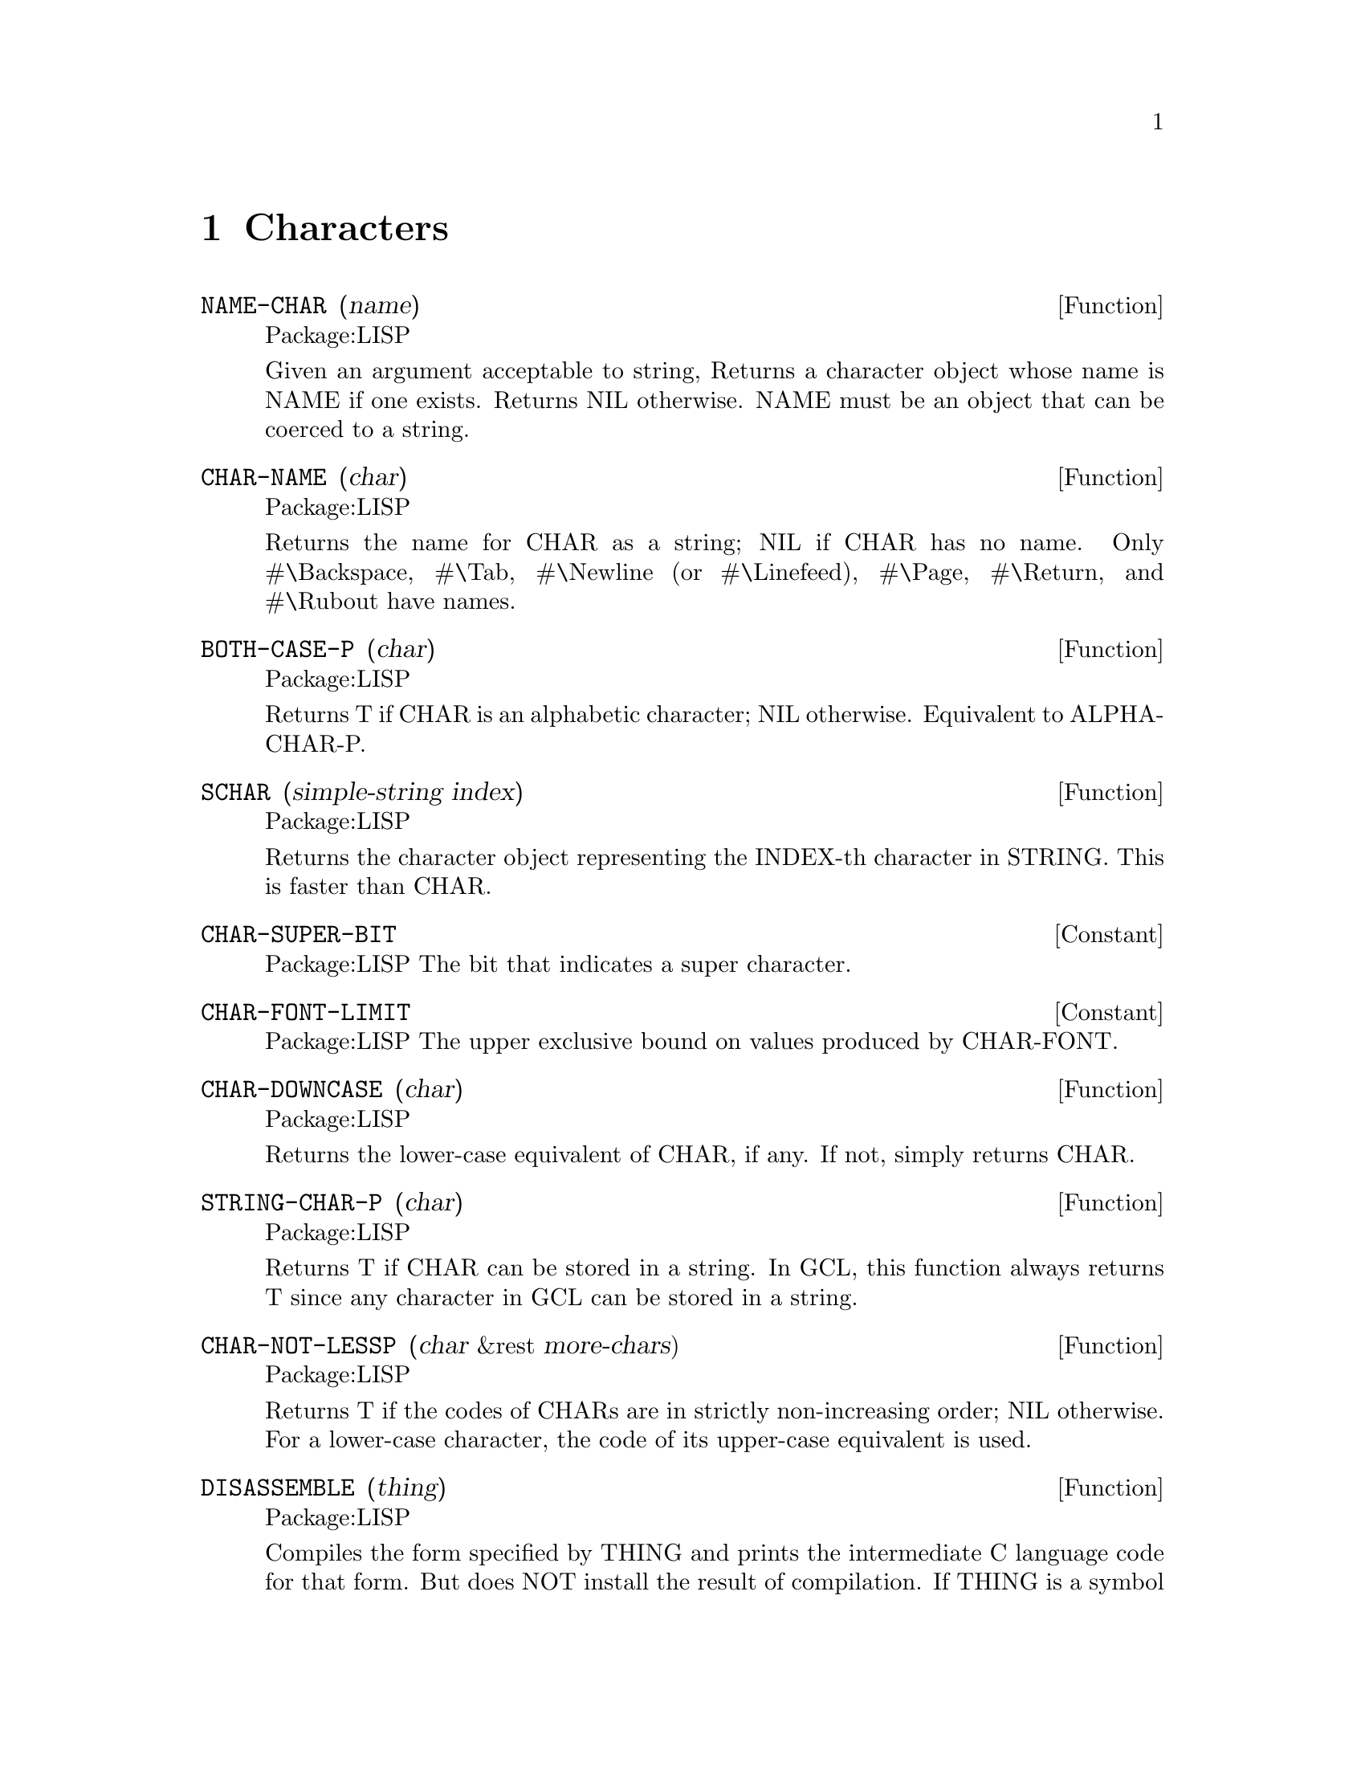 @node Characters, Lists, Sequences and Arrays and Hash Tables, Top
@chapter Characters

@defun NAME-CHAR (name)
Package:LISP

Given an argument acceptable to string,
Returns a character object whose name is NAME if one exists.  Returns NIL
otherwise.  NAME must be an object that can be coerced to a string.


@end defun

@defun CHAR-NAME (char)
Package:LISP

Returns the name for CHAR as a string; NIL if CHAR has no name.
Only #\Backspace, #\Tab, #\Newline (or #\Linefeed), #\Page, #\Return,
and #\Rubout have names.


@end defun

@defun BOTH-CASE-P (char)
Package:LISP

Returns T if CHAR is an alphabetic character; NIL otherwise.  Equivalent to
ALPHA-CHAR-P.


@end defun

@defun SCHAR (simple-string index)
Package:LISP

Returns the character object representing the INDEX-th character in STRING.
This is faster than CHAR.


@end defun

@defvr {Constant} CHAR-SUPER-BIT 
Package:LISP
The bit that indicates a super character.


@end defvr

@defvr {Constant} CHAR-FONT-LIMIT 
Package:LISP
The upper exclusive bound on values produced by CHAR-FONT.


@end defvr

@defun CHAR-DOWNCASE (char)
Package:LISP

Returns the lower-case equivalent of CHAR, if any.
If not, simply returns CHAR.


@end defun

@defun STRING-CHAR-P (char)
Package:LISP

Returns T if CHAR can be stored in a string.  In GCL, this function always
returns T since any character in GCL can be stored in a string.


@end defun

@defun CHAR-NOT-LESSP (char &rest more-chars)
Package:LISP

Returns T if the codes of CHARs are in strictly non-increasing order; NIL
otherwise.  For a lower-case character, the code of its upper-case equivalent
is used.


@end defun

@defun DISASSEMBLE (thing)
Package:LISP

Compiles the form specified by THING and prints the intermediate C language
code for that form.  But does NOT install the result of compilation.
If THING is a symbol that names a not-yet-compiled function, the function
definition is disassembled.
If THING is a lambda expression, it is disassembled as a function definition.
Otherwise, THING itself is disassembled as a top-level form.


@end defun


@defun LOWER-CASE-P (char)
Package:LISP

Returns T if CHAR is a lower-case character; NIL otherwise.


@end defun

@defun CHAR<= (char &rest more-chars)
Package:LISP

Returns T if the codes of CHARs are in strictly non-decreasing order; NIL
otherwise.


@end defun

@defvr {Constant} CHAR-HYPER-BIT 
Package:LISP
The bit that indicates a hyper character.


@end defvr

@defun CODE-CHAR (code &optional (bits 0) (font 0))
Package:LISP

Returns a character object with the specified code, if any.
If not, returns NIL.


@end defun

@defun CHAR-CODE (char)
Package:LISP

Returns the code attribute of CHAR.


@end defun

@defvr {Constant} CHAR-CONTROL-BIT 
Package:LISP
The bit that indicates a control character.


@end defvr

@defun CHAR-LESSP (char &rest more-chars)
Package:LISP

Returns T if the codes of CHARs are in strictly increasing order; NIL
otherwise.  For a lower-case character, the code of its upper-case equivalent
is used.


@end defun

@defun CHAR-FONT (char)
Package:LISP

Returns the font attribute of CHAR.


@end defun

@defun CHAR<  (char &rest more-chars)
Package:LISP

Returns T if the codes of CHARs are in strictly increasing order; NIL otherwise.


@end defun

@defun CHAR>= (char &rest more-chars)
Package:LISP

Returns T if the codes of CHARs are in strictly non-increasing order; NIL
otherwise.


@end defun

@defvr {Constant} CHAR-META-BIT 
Package:LISP
The bit that indicates a meta character.


@end defvr

@defun GRAPHIC-CHAR-P (char)
Package:LISP

Returns T if CHAR is a printing character, i.e., #\Space through #\~;
NIL otherwise.


@end defun

@defun CHAR-NOT-EQUAL (char &rest more-chars)
Package:LISP

Returns T if no two of CHARs are the same character; NIL otherwise.
Upper case character and its lower case equivalent are regarded the same.


@end defun

@defvr {Constant} CHAR-BITS-LIMIT 
Package:LISP
The upper exclusive bound on values produced by CHAR-BITS.


@end defvr

@defun CHARACTERP (x)
Package:LISP

Returns T if X is a character; NIL otherwise.


@end defun

@defun CHAR= (char &rest more-chars)
Package:LISP

Returns T if all CHARs are the same character; NIL otherwise.


@end defun

@defun ALPHA-CHAR-P (char)
Package:LISP

Returns T if CHAR is an alphabetic character, A-Z or a-z; NIL otherwise.


@end defun

@defun UPPER-CASE-P (char)
Package:LISP

Returns T if CHAR is an upper-case character; NIL otherwise.


@end defun

@defun CHAR-BIT (char name)
Package:LISP

Returns T if the named bit is on in the character CHAR; NIL otherwise.
In GCL, this function always returns NIL.


@end defun

@defun MAKE-CHAR (char &optional (bits 0) (font 0))
Package:LISP

Returns a character object with the same code attribute as CHAR and with
the specified BITS and FONT attributes.


@end defun

@defun CHARACTER (x)
Package:LISP

Coerces X into a character object if possible.


@end defun

@defun CHAR-EQUAL (char &rest more-chars)
Package:LISP

Returns T if all of its arguments are the same character; NIL otherwise.
Upper case character and its lower case equivalent are regarded the same.


@end defun

@defun CHAR-NOT-GREATERP (char &rest more-chars)
Package:LISP

Returns T if the codes of CHARs are in strictly non-decreasing order; NIL
otherwise.  For a lower-case character, the code of its upper-case equivalent
is used.


@end defun

@defun CHAR> (char &rest more-chars)
Package:LISP

Returns T if the codes of CHARs are in strictly decreasing order; NIL
otherwise.


@end defun

@defun STANDARD-CHAR-P (char)
Package:LISP

Returns T if CHAR is a standard character, i.e., one of the 95 ASCII printing
characters #\Space to #\~ and #Newline; NIL otherwise.


@end defun

@defun CHAR-UPCASE (char)
Package:LISP

Returns the upper-case equivalent of CHAR, if any.
If not, simply returns CHAR.


@end defun

@defun DIGIT-CHAR-P (char &optional (radix 10))
Package:LISP

If CHAR represents a digit in RADIX, then returns the weight as an integer.
Otherwise, returns nil.


@end defun

@defun CHAR/= (char &rest more-chars)
Package:LISP

Returns T if no two of CHARs are the same character; NIL otherwise.


@end defun

@defun CHAR-GREATERP (char &rest more-chars)
Package:LISP

Returns T if the codes of CHARs are in strictly decreasing order; NIL
otherwise.  For a lower-case character, the code of its upper-case equivalent
is used.


@end defun

@defun ALPHANUMERICP (char)
Package:LISP

Returns T if CHAR is either numeric or alphabetic; NIL otherwise.


@end defun

@defun CHAR-BITS (char)
Package:LISP

Returns the bits attribute (which is always 0 in GCL) of CHAR.


@end defun

@defun DIGIT-CHAR (digit &optional (radix 10) (font 0))
Package:LISP

Returns a character object that represents the DIGIT in the specified RADIX.
Returns NIL if no such character exists.


@end defun

@defun SET-CHAR-BIT (char name newvalue)
Package:LISP

Returns a character just like CHAR except that the named bit is set or
cleared, according to whether NEWVALUE is non-NIL or NIL.  This function
is useless in GCL.


@end defun
